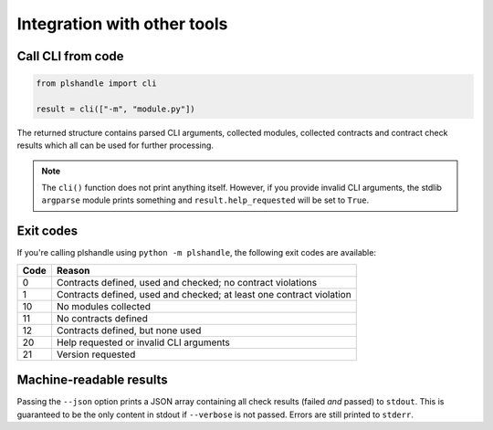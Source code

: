 Integration with other tools
============================
Call CLI from code
------------------
.. code-block:: python

   from plshandle import cli

   result = cli(["-m", "module.py"])

The returned structure contains parsed CLI arguments, collected modules, collected contracts
and contract check results which all can be used for further processing.

.. note::
   The ``cli()`` function does not print anything itself. However, if you provide invalid CLI
   arguments, the stdlib ``argparse`` module prints something and ``result.help_requested``
   will be set to ``True``.

Exit codes
----------
If you're calling plshandle using ``python -m plshandle``, the following exit codes are available:

====== ====================================================================
Code   Reason
====== ====================================================================
0      Contracts defined, used and checked; no contract violations
1      Contracts defined, used and checked; at least one contract violation
10     No modules collected
11     No contracts defined
12     Contracts defined, but none used
20     Help requested or invalid CLI arguments
21     Version requested
====== ====================================================================

Machine-readable results
------------------------
Passing the ``--json`` option prints a JSON array containing all check results (failed *and* passed) to ``stdout``.
This is guaranteed to be the only content in stdout if ``--verbose`` is not passed. Errors are still printed to
``stderr``.
